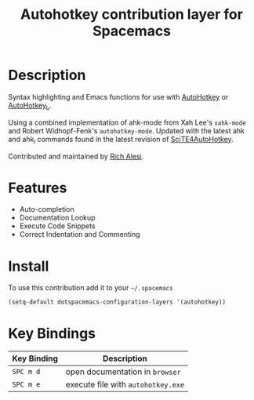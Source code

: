 #+TITLE: Autohotkey contribution layer for Spacemacs

[[file:img/ahk.png]]

* Table of Contents                                         :TOC_4_org:noexport:
 - [[Description][Description]]
 - [[Features][Features]]
 - [[Install][Install]]
 - [[Key Bindings][Key Bindings]]

* Description

Syntax highlighting and Emacs functions for use with [[http://www.autohotkey.com][AutoHotkey]] or
[[http://ahkscript.org][AutoHotkey_L]].

Using a combined implementation of ahk-mode from Xah Lee's =xahk-mode=
and Robert Widhopf-Fenk's =autohotkey-mode=.  Updated with the latest
ahk and ahk_l commands found in the latest revision of
[[http://fincs.ahk4.net/scite4ahk/][SciTE4AutoHotkey]].

Contributed and maintained by [[https://www.github.com/ralesi][Rich Alesi]].

* Features

- Auto-completion
- Documentation Lookup
- Execute Code Snippets
- Correct Indentation and Commenting

* Install

To use this contribution add it to your =~/.spacemacs=

#+BEGIN_SRC emacs-lisp
  (setq-default dotspacemacs-configuration-layers '(autohotkey))
#+END_SRC

* Key Bindings

| Key Binding | Description                        |
|-------------+------------------------------------|
| ~SPC m d~   | open documentation in =browser=    |
| ~SPC m e~   | execute file with =autohotkey.exe= |
